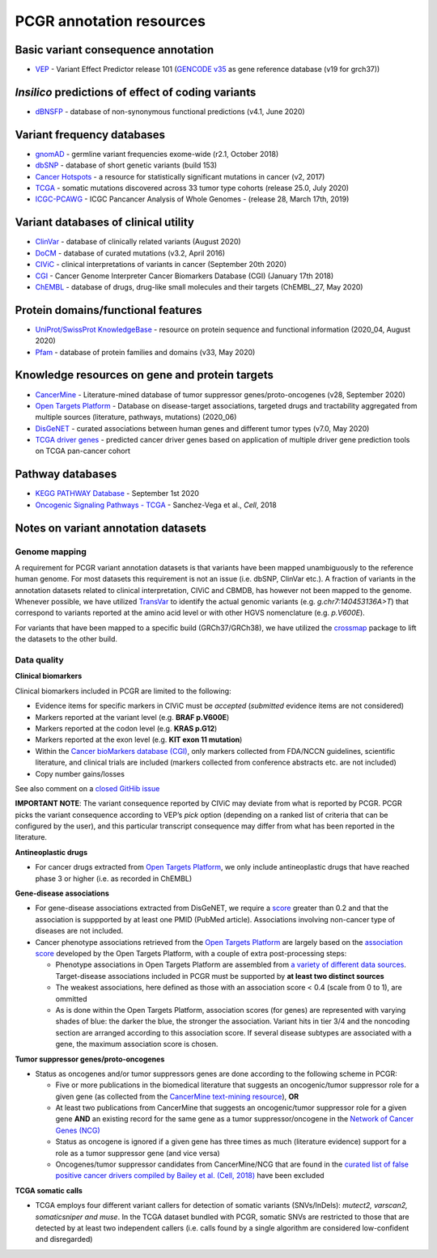 PCGR annotation resources
-------------------------

Basic variant consequence annotation
~~~~~~~~~~~~~~~~~~~~~~~~~~~~~~~~~~~~

-  `VEP <http://www.ensembl.org/info/docs/tools/vep/index.html>`__ -
   Variant Effect Predictor release 101 (`GENCODE
   v35 <https://www.gencodegenes.org/human/>`__ as gene reference
   database (v19 for grch37))

*Insilico* predictions of effect of coding variants
~~~~~~~~~~~~~~~~~~~~~~~~~~~~~~~~~~~~~~~~~~~~~~~~~~~

-  `dBNSFP <https://sites.google.com/site/jpopgen/dbNSFP>`__ - database
   of non-synonymous functional predictions (v4.1, June 2020)

Variant frequency databases
~~~~~~~~~~~~~~~~~~~~~~~~~~~

-  `gnomAD <http://exac.broadinstitute.org/>`__ - germline variant
   frequencies exome-wide (r2.1, October 2018)
-  `dbSNP <http://www.ncbi.nlm.nih.gov/SNP/>`__ - database of short
   genetic variants (build 153)
-  `Cancer Hotspots <http://cancerhotspots.org>`__ - a resource for
   statistically significant mutations in cancer (v2, 2017)
-  `TCGA <https://portal.gdc.cancer.gov/>`__ - somatic mutations
   discovered across 33 tumor type cohorts (release 25.0, July 2020)
-  `ICGC-PCAWG <http://docs.icgc.org/pcawg/>`__ - ICGC Pancancer
   Analysis of Whole Genomes - (release 28, March 17th, 2019)

Variant databases of clinical utility
~~~~~~~~~~~~~~~~~~~~~~~~~~~~~~~~~~~~~

-  `ClinVar <http://www.ncbi.nlm.nih.gov/clinvar/>`__ - database of
   clinically related variants (August 2020)
-  `DoCM <http://docm.genome.wustl.edu>`__ - database of curated
   mutations (v3.2, April 2016)
-  `CIViC <http://civic.genome.wustl.edu>`__ - clinical interpretations
   of variants in cancer (September 20th 2020)
-  `CGI <http://www.cancergenomeinterpreter.org/biomarkers>`__ - Cancer
   Genome Interpreter Cancer Biomarkers Database (CGI) (January 17th
   2018)
-  `ChEMBL <https://www.ebi.ac.uk/chembl/>`__ - database of drugs,
   drug-like small molecules and their targets (ChEMBL_27, May 2020)

Protein domains/functional features
~~~~~~~~~~~~~~~~~~~~~~~~~~~~~~~~~~~

-  `UniProt/SwissProt KnowledgeBase <http://www.uniprot.org>`__ -
   resource on protein sequence and functional information (2020_04,
   August 2020)
-  `Pfam <http://pfam.xfam.org>`__ - database of protein families and
   domains (v33, May 2020)

Knowledge resources on gene and protein targets
~~~~~~~~~~~~~~~~~~~~~~~~~~~~~~~~~~~~~~~~~~~~~~~

-  `CancerMine <https://zenodo.org/record/3525385#.XcHblUVKiL4>`__ -
   Literature-mined database of tumor suppressor genes/proto-oncogenes
   (v28, September 2020)
-  `Open Targets Platform <https://www.targetvalidation.org/>`__ -
   Database on disease-target associations, targeted drugs and
   tractability aggregated from multiple sources (literature, pathways,
   mutations) (2020_06)
-  `DisGeNET <http://www.disgenet.org>`__ - curated associations between
   human genes and different tumor types (v7.0, May 2020)
-  `TCGA driver genes <https://www.ncbi.nlm.nih.gov/pubmed/29625053>`__
   - predicted cancer driver genes based on application of multiple
   driver gene prediction tools on TCGA pan-cancer cohort

Pathway databases
~~~~~~~~~~~~~~~~~

-  `KEGG PATHWAY Database <http://www.genome.jp/kegg/pathway.htm>`__ -
   September 1st 2020
-  `Oncogenic Signaling Pathways -
   TCGA <https://www.ncbi.nlm.nih.gov/pubmed/29625050>`__ - Sanchez-Vega
   et al., *Cell*, 2018

Notes on variant annotation datasets
~~~~~~~~~~~~~~~~~~~~~~~~~~~~~~~~~~~~

Genome mapping
^^^^^^^^^^^^^^

A requirement for PCGR variant annotation datasets is that variants have
been mapped unambiguously to the reference human genome. For most
datasets this requirement is not an issue (i.e. dbSNP, ClinVar etc.). A
fraction of variants in the annotation datasets related to clinical
interpretation, CIViC and CBMDB, has however not been mapped to the
genome. Whenever possible, we have utilized
`TransVar <http://bioinformatics.mdanderson.org/transvarweb/>`__ to
identify the actual genomic variants (e.g. *g.chr7:140453136A>T*) that
correspond to variants reported at the amino acid level or with other
HGVS nomenclature (e.g. *p.V600E*).

For variants that have been mapped to a specific build (GRCh37/GRCh38),
we have utilized the `crossmap <http://crossmap.sourceforge.net/>`__
package to lift the datasets to the other build.

Data quality
^^^^^^^^^^^^

**Clinical biomarkers**

Clinical biomarkers included in PCGR are limited to the following:

-  Evidence items for specific markers in CIViC must be *accepted*
   (*submitted* evidence items are not considered)
-  Markers reported at the variant level (e.g. **BRAF p.V600E**)
-  Markers reported at the codon level (e.g. **KRAS p.G12**)
-  Markers reported at the exon level (e.g. **KIT exon 11 mutation**)
-  Within the `Cancer bioMarkers database
   (CGI) <https://www.cancergenomeinterpreter.org/biomarkers>`__, only
   markers collected from FDA/NCCN guidelines, scientific literature,
   and clinical trials are included (markers collected from conference
   abstracts etc. are not included)
-  Copy number gains/losses

See also comment on a `closed GitHib
issue <https://github.com/sigven/pcgr/issues/37#issuecomment-391966286>`__

**IMPORTANT NOTE**: The variant consequence reported by CIViC may
deviate from what is reported by PCGR. PCGR picks the variant
consequence according to VEP’s *pick* option (depending on a ranked list
of criteria that can be configured by the user), and this particular
transcript consequence may differ from what has been reported in the
literature.

**Antineoplastic drugs**

-  For cancer drugs extracted from `Open Targets
   Platform <https://www.targetvalidation.org>`__, we only include
   antineoplastic drugs that have reached phase 3 or higher (i.e. as
   recorded in ChEMBL)

**Gene-disease associations**

-  For gene-disease associations extracted from DisGeNET, we require a
   `score <http://www.disgenet.org/web/DisGeNET/menu/dbinfo#score>`__
   greater than 0.2 and that the association is suppported by at least
   one PMID (PubMed article). Associations involving non-cancer type of
   diseases are not included.
-  Cancer phenotype associations retrieved from the `Open Targets
   Platform <https://www.targetvalidation.org/>`__ are largely based on
   the `association
   score <https://docs.targetvalidation.org/getting-started/scoring>`__
   developed by the Open Targets Platform, with a couple of extra
   post-processing steps:

   -  Phenotype associations in Open Targets Platform are assembled from
      `a variety of different data
      sources <https://docs.targetvalidation.org/data-sources/data-sources>`__.
      Target-disease associations included in PCGR must be supported by
      **at least two distinct sources**
   -  The weakest associations, here defined as those with an
      association score < 0.4 (scale from 0 to 1), are ommitted
   -  As is done within the Open Targets Platform, association scores
      (for genes) are represented with varying shades of blue: the
      darker the blue, the stronger the association. Variant hits in
      tier 3/4 and the noncoding section are arranged according to this
      association score. If several disease subtypes are associated with
      a gene, the maximum association score is chosen.

**Tumor suppressor genes/proto-oncogenes**

-  Status as oncogenes and/or tumor suppressors genes are done according
   to the following scheme in PCGR:

   -  Five or more publications in the biomedical literature that
      suggests an oncogenic/tumor suppressor role for a given gene (as
      collected from the `CancerMine text-mining
      resource <http://bionlp.bcgsc.ca/cancermine/>`__), **OR**
   -  At least two publications from CancerMine that suggests an
      oncogenic/tumor suppressor role for a given gene **AND** an
      existing record for the same gene as a tumor suppressor/oncogene
      in the `Network of Cancer Genes (NCG) <http://ncg.kcl.ac.uk/>`__
   -  Status as oncogene is ignored if a given gene has three times as
      much (literature evidence) support for a role as a tumor
      suppressor gene (and vice versa)
   -  Oncogenes/tumor suppressor candidates from CancerMine/NCG that are
      found in the `curated list of false positive cancer drivers
      compiled by Bailey et al. (Cell,
      2018) <https://www.ncbi.nlm.nih.gov/pubmed/30096302>`__ have been
      excluded

**TCGA somatic calls**

-  TCGA employs four different variant callers for detection of somatic
   variants (SNVs/InDels): *mutect2, varscan2, somaticsniper and muse*.
   In the TCGA dataset bundled with PCGR, somatic SNVs are restricted to
   those that are detected by at least two independent callers
   (i.e. calls found by a single algorithm are considered low-confident
   and disregarded)
